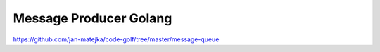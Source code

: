 #######################
Message Producer Golang
#######################

https://github.com/jan-matejka/code-golf/tree/master/message-queue

